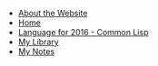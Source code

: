 #+TITLE: 

   + [[file:about.org][About the Website]]
   + [[file:index.org][Home]]
   + [[file:2016-lisp.org][Language for 2016 - Common Lisp]]
   + [[file:books.org][My Library]]
   + [[file:notes.org][My Notes]]
